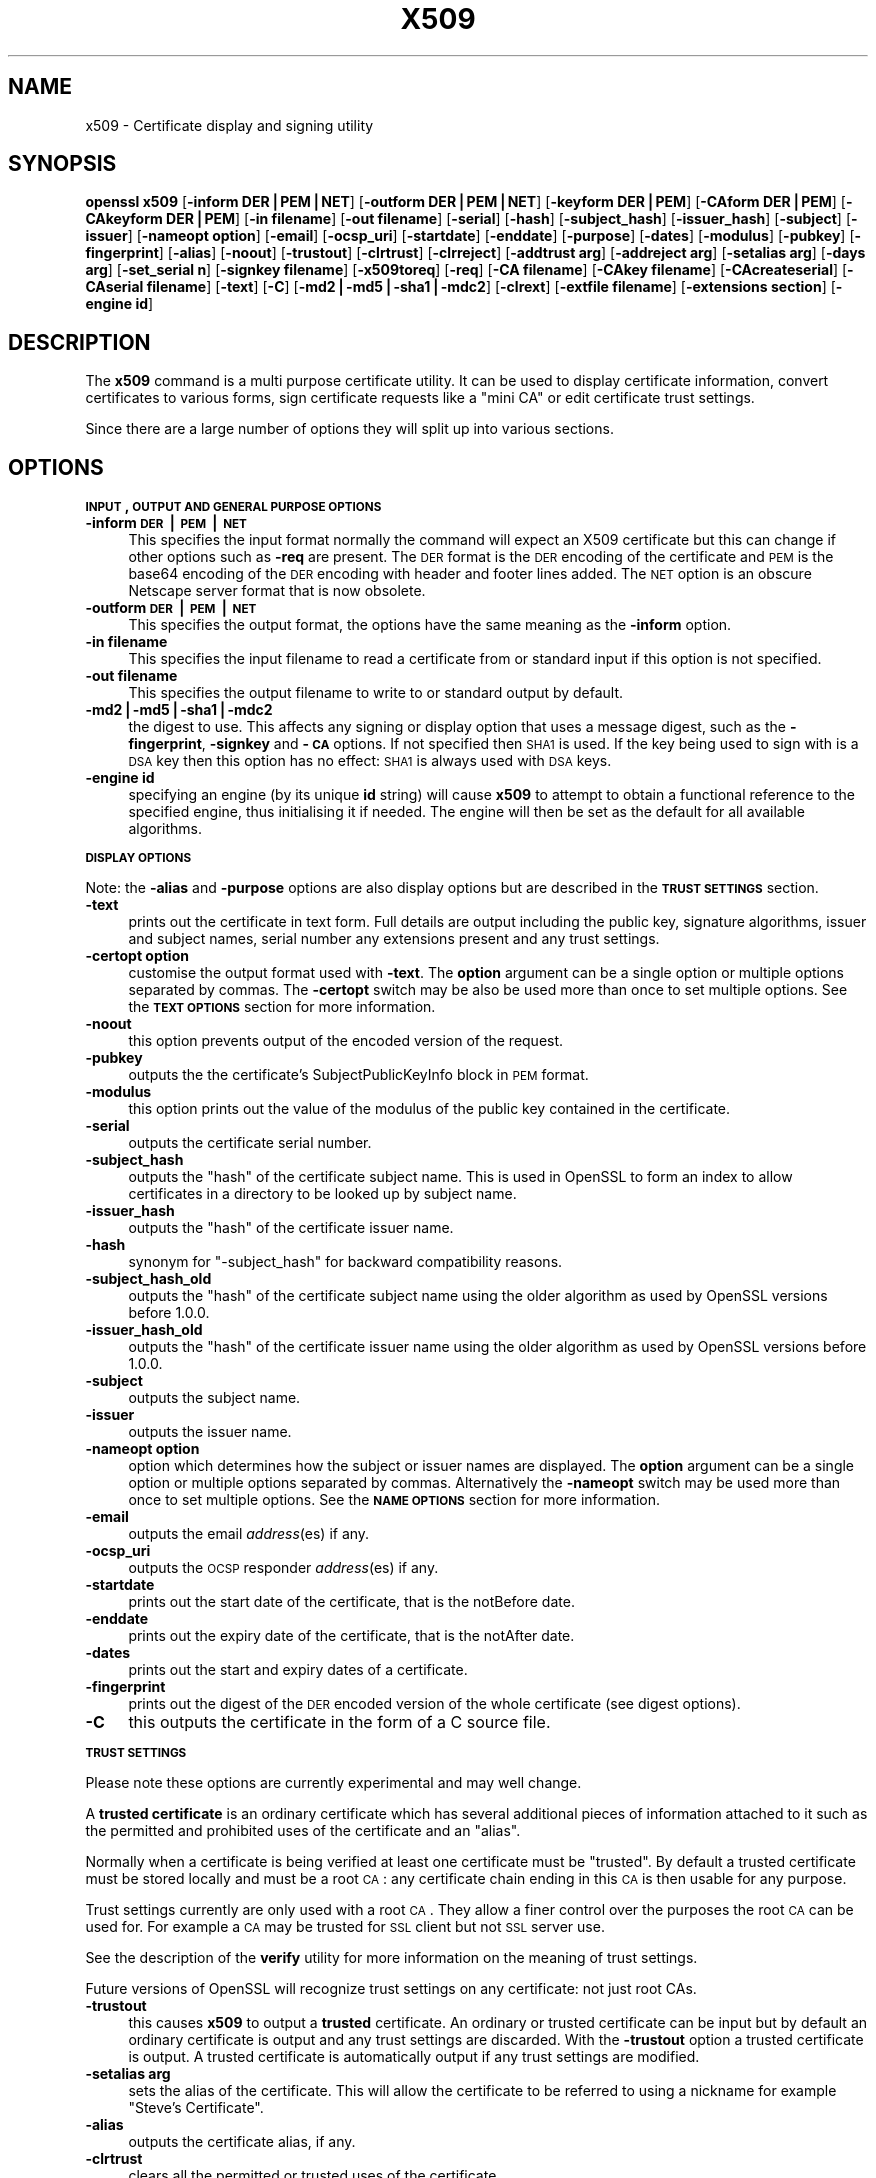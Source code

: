 .rn '' }`
''' $RCSfile$$Revision$$Date$
'''
''' $Log$
'''
.de Sh
.br
.if t .Sp
.ne 5
.PP
\fB\\$1\fR
.PP
..
.de Sp
.if t .sp .5v
.if n .sp
..
.de Ip
.br
.ie \\n(.$>=3 .ne \\$3
.el .ne 3
.IP "\\$1" \\$2
..
.de Vb
.ft CW
.nf
.ne \\$1
..
.de Ve
.ft R

.fi
..
'''
'''
'''     Set up \*(-- to give an unbreakable dash;
'''     string Tr holds user defined translation string.
'''     Bell System Logo is used as a dummy character.
'''
.tr \(*W-|\(bv\*(Tr
.ie n \{\
.ds -- \(*W-
.ds PI pi
.if (\n(.H=4u)&(1m=24u) .ds -- \(*W\h'-12u'\(*W\h'-12u'-\" diablo 10 pitch
.if (\n(.H=4u)&(1m=20u) .ds -- \(*W\h'-12u'\(*W\h'-8u'-\" diablo 12 pitch
.ds L" ""
.ds R" ""
'''   \*(M", \*(S", \*(N" and \*(T" are the equivalent of
'''   \*(L" and \*(R", except that they are used on ".xx" lines,
'''   such as .IP and .SH, which do another additional levels of
'''   double-quote interpretation
.ds M" """
.ds S" """
.ds N" """""
.ds T" """""
.ds L' '
.ds R' '
.ds M' '
.ds S' '
.ds N' '
.ds T' '
'br\}
.el\{\
.ds -- \(em\|
.tr \*(Tr
.ds L" ``
.ds R" ''
.ds M" ``
.ds S" ''
.ds N" ``
.ds T" ''
.ds L' `
.ds R' '
.ds M' `
.ds S' '
.ds N' `
.ds T' '
.ds PI \(*p
'br\}
.\"	If the F register is turned on, we'll generate
.\"	index entries out stderr for the following things:
.\"		TH	Title 
.\"		SH	Header
.\"		Sh	Subsection 
.\"		Ip	Item
.\"		X<>	Xref  (embedded
.\"	Of course, you have to process the output yourself
.\"	in some meaninful fashion.
.if \nF \{
.de IX
.tm Index:\\$1\t\\n%\t"\\$2"
..
.nr % 0
.rr F
.\}
.TH X509 1 "1.0.1f" "6/Jan/2014" "OpenSSL"
.UC
.if n .hy 0
.if n .na
.ds C+ C\v'-.1v'\h'-1p'\s-2+\h'-1p'+\s0\v'.1v'\h'-1p'
.de CQ          \" put $1 in typewriter font
.ft CW
'if n "\c
'if t \\&\\$1\c
'if n \\&\\$1\c
'if n \&"
\\&\\$2 \\$3 \\$4 \\$5 \\$6 \\$7
'.ft R
..
.\" @(#)ms.acc 1.5 88/02/08 SMI; from UCB 4.2
.	\" AM - accent mark definitions
.bd B 3
.	\" fudge factors for nroff and troff
.if n \{\
.	ds #H 0
.	ds #V .8m
.	ds #F .3m
.	ds #[ \f1
.	ds #] \fP
.\}
.if t \{\
.	ds #H ((1u-(\\\\n(.fu%2u))*.13m)
.	ds #V .6m
.	ds #F 0
.	ds #[ \&
.	ds #] \&
.\}
.	\" simple accents for nroff and troff
.if n \{\
.	ds ' \&
.	ds ` \&
.	ds ^ \&
.	ds , \&
.	ds ~ ~
.	ds ? ?
.	ds ! !
.	ds /
.	ds q
.\}
.if t \{\
.	ds ' \\k:\h'-(\\n(.wu*8/10-\*(#H)'\'\h"|\\n:u"
.	ds ` \\k:\h'-(\\n(.wu*8/10-\*(#H)'\`\h'|\\n:u'
.	ds ^ \\k:\h'-(\\n(.wu*10/11-\*(#H)'^\h'|\\n:u'
.	ds , \\k:\h'-(\\n(.wu*8/10)',\h'|\\n:u'
.	ds ~ \\k:\h'-(\\n(.wu-\*(#H-.1m)'~\h'|\\n:u'
.	ds ? \s-2c\h'-\w'c'u*7/10'\u\h'\*(#H'\zi\d\s+2\h'\w'c'u*8/10'
.	ds ! \s-2\(or\s+2\h'-\w'\(or'u'\v'-.8m'.\v'.8m'
.	ds / \\k:\h'-(\\n(.wu*8/10-\*(#H)'\z\(sl\h'|\\n:u'
.	ds q o\h'-\w'o'u*8/10'\s-4\v'.4m'\z\(*i\v'-.4m'\s+4\h'\w'o'u*8/10'
.\}
.	\" troff and (daisy-wheel) nroff accents
.ds : \\k:\h'-(\\n(.wu*8/10-\*(#H+.1m+\*(#F)'\v'-\*(#V'\z.\h'.2m+\*(#F'.\h'|\\n:u'\v'\*(#V'
.ds 8 \h'\*(#H'\(*b\h'-\*(#H'
.ds v \\k:\h'-(\\n(.wu*9/10-\*(#H)'\v'-\*(#V'\*(#[\s-4v\s0\v'\*(#V'\h'|\\n:u'\*(#]
.ds _ \\k:\h'-(\\n(.wu*9/10-\*(#H+(\*(#F*2/3))'\v'-.4m'\z\(hy\v'.4m'\h'|\\n:u'
.ds . \\k:\h'-(\\n(.wu*8/10)'\v'\*(#V*4/10'\z.\v'-\*(#V*4/10'\h'|\\n:u'
.ds 3 \*(#[\v'.2m'\s-2\&3\s0\v'-.2m'\*(#]
.ds o \\k:\h'-(\\n(.wu+\w'\(de'u-\*(#H)/2u'\v'-.3n'\*(#[\z\(de\v'.3n'\h'|\\n:u'\*(#]
.ds d- \h'\*(#H'\(pd\h'-\w'~'u'\v'-.25m'\f2\(hy\fP\v'.25m'\h'-\*(#H'
.ds D- D\\k:\h'-\w'D'u'\v'-.11m'\z\(hy\v'.11m'\h'|\\n:u'
.ds th \*(#[\v'.3m'\s+1I\s-1\v'-.3m'\h'-(\w'I'u*2/3)'\s-1o\s+1\*(#]
.ds Th \*(#[\s+2I\s-2\h'-\w'I'u*3/5'\v'-.3m'o\v'.3m'\*(#]
.ds ae a\h'-(\w'a'u*4/10)'e
.ds Ae A\h'-(\w'A'u*4/10)'E
.ds oe o\h'-(\w'o'u*4/10)'e
.ds Oe O\h'-(\w'O'u*4/10)'E
.	\" corrections for vroff
.if v .ds ~ \\k:\h'-(\\n(.wu*9/10-\*(#H)'\s-2\u~\d\s+2\h'|\\n:u'
.if v .ds ^ \\k:\h'-(\\n(.wu*10/11-\*(#H)'\v'-.4m'^\v'.4m'\h'|\\n:u'
.	\" for low resolution devices (crt and lpr)
.if \n(.H>23 .if \n(.V>19 \
\{\
.	ds : e
.	ds 8 ss
.	ds v \h'-1'\o'\(aa\(ga'
.	ds _ \h'-1'^
.	ds . \h'-1'.
.	ds 3 3
.	ds o a
.	ds d- d\h'-1'\(ga
.	ds D- D\h'-1'\(hy
.	ds th \o'bp'
.	ds Th \o'LP'
.	ds ae ae
.	ds Ae AE
.	ds oe oe
.	ds Oe OE
.\}
.rm #[ #] #H #V #F C
.SH "NAME"
x509 \- Certificate display and signing utility
.SH "SYNOPSIS"
\fBopenssl\fR \fBx509\fR
[\fB\-inform DER|PEM|NET\fR]
[\fB\-outform DER|PEM|NET\fR]
[\fB\-keyform DER|PEM\fR]
[\fB\-CAform DER|PEM\fR]
[\fB\-CAkeyform DER|PEM\fR]
[\fB\-in filename\fR]
[\fB\-out filename\fR]
[\fB\-serial\fR]
[\fB\-hash\fR]
[\fB\-subject_hash\fR]
[\fB\-issuer_hash\fR]
[\fB\-subject\fR]
[\fB\-issuer\fR]
[\fB\-nameopt option\fR]
[\fB\-email\fR]
[\fB\-ocsp_uri\fR]
[\fB\-startdate\fR]
[\fB\-enddate\fR]
[\fB\-purpose\fR]
[\fB\-dates\fR]
[\fB\-modulus\fR]
[\fB\-pubkey\fR]
[\fB\-fingerprint\fR]
[\fB\-alias\fR]
[\fB\-noout\fR]
[\fB\-trustout\fR]
[\fB\-clrtrust\fR]
[\fB\-clrreject\fR]
[\fB\-addtrust arg\fR]
[\fB\-addreject arg\fR]
[\fB\-setalias arg\fR]
[\fB\-days arg\fR]
[\fB\-set_serial n\fR]
[\fB\-signkey filename\fR]
[\fB\-x509toreq\fR]
[\fB\-req\fR]
[\fB\-CA filename\fR]
[\fB\-CAkey filename\fR]
[\fB\-CAcreateserial\fR]
[\fB\-CAserial filename\fR]
[\fB\-text\fR]
[\fB\-C\fR]
[\fB\-md2|\-md5|\-sha1|\-mdc2\fR]
[\fB\-clrext\fR]
[\fB\-extfile filename\fR]
[\fB\-extensions section\fR]
[\fB\-engine id\fR]
.SH "DESCRIPTION"
The \fBx509\fR command is a multi purpose certificate utility. It can be
used to display certificate information, convert certificates to
various forms, sign certificate requests like a \*(L"mini CA\*(R" or edit
certificate trust settings.
.PP
Since there are a large number of options they will split up into
various sections.
.SH "OPTIONS"
.Sh "\s-1INPUT\s0, \s-1OUTPUT\s0 \s-1AND\s0 \s-1GENERAL\s0 \s-1PURPOSE\s0 \s-1OPTIONS\s0"
.Ip "\fB\-inform \s-1DER\s0|\s-1PEM\s0|\s-1NET\s0\fR" 4
This specifies the input format normally the command will expect an X509
certificate but this can change if other options such as \fB\-req\fR are
present. The \s-1DER\s0 format is the \s-1DER\s0 encoding of the certificate and \s-1PEM\s0
is the base64 encoding of the \s-1DER\s0 encoding with header and footer lines
added. The \s-1NET\s0 option is an obscure Netscape server format that is now
obsolete.
.Ip "\fB\-outform \s-1DER\s0|\s-1PEM\s0|\s-1NET\s0\fR" 4
This specifies the output format, the options have the same meaning as the 
\fB\-inform\fR option.
.Ip "\fB\-in filename\fR" 4
This specifies the input filename to read a certificate from or standard input
if this option is not specified.
.Ip "\fB\-out filename\fR" 4
This specifies the output filename to write to or standard output by
default.
.Ip "\fB\-md2|\-md5|\-sha1|\-mdc2\fR" 4
the digest to use. This affects any signing or display option that uses a message
digest, such as the \fB\-fingerprint\fR, \fB\-signkey\fR and \fB\-\s-1CA\s0\fR options. If not
specified then \s-1SHA1\s0 is used. If the key being used to sign with is a \s-1DSA\s0 key
then this option has no effect: \s-1SHA1\s0 is always used with \s-1DSA\s0 keys.
.Ip "\fB\-engine id\fR" 4
specifying an engine (by its unique \fBid\fR string) will cause \fBx509\fR
to attempt to obtain a functional reference to the specified engine,
thus initialising it if needed. The engine will then be set as the default
for all available algorithms.
.Sh "\s-1DISPLAY\s0 \s-1OPTIONS\s0"
Note: the \fB\-alias\fR and \fB\-purpose\fR options are also display options
but are described in the \fB\s-1TRUST\s0 \s-1SETTINGS\s0\fR section.
.Ip "\fB\-text\fR" 4
prints out the certificate in text form. Full details are output including the
public key, signature algorithms, issuer and subject names, serial number
any extensions present and any trust settings.
.Ip "\fB\-certopt option\fR" 4
customise the output format used with \fB\-text\fR. The \fBoption\fR argument can be
a single option or multiple options separated by commas. The \fB\-certopt\fR switch
may be also be used more than once to set multiple options. See the \fB\s-1TEXT\s0 \s-1OPTIONS\s0\fR
section for more information.
.Ip "\fB\-noout\fR" 4
this option prevents output of the encoded version of the request.
.Ip "\fB\-pubkey\fR" 4
outputs the the certificate's SubjectPublicKeyInfo block in \s-1PEM\s0 format.
.Ip "\fB\-modulus\fR" 4
this option prints out the value of the modulus of the public key
contained in the certificate.
.Ip "\fB\-serial\fR" 4
outputs the certificate serial number.
.Ip "\fB\-subject_hash\fR" 4
outputs the \*(L"hash\*(R" of the certificate subject name. This is used in OpenSSL to
form an index to allow certificates in a directory to be looked up by subject
name.
.Ip "\fB\-issuer_hash\fR" 4
outputs the \*(L"hash\*(R" of the certificate issuer name.
.Ip "\fB\-hash\fR" 4
synonym for \*(L"\-subject_hash\*(R" for backward compatibility reasons.
.Ip "\fB\-subject_hash_old\fR" 4
outputs the \*(L"hash\*(R" of the certificate subject name using the older algorithm
as used by OpenSSL versions before 1.0.0.
.Ip "\fB\-issuer_hash_old\fR" 4
outputs the \*(L"hash\*(R" of the certificate issuer name using the older algorithm
as used by OpenSSL versions before 1.0.0.
.Ip "\fB\-subject\fR" 4
outputs the subject name.
.Ip "\fB\-issuer\fR" 4
outputs the issuer name.
.Ip "\fB\-nameopt option\fR" 4
option which determines how the subject or issuer names are displayed. The
\fBoption\fR argument can be a single option or multiple options separated by
commas.  Alternatively the \fB\-nameopt\fR switch may be used more than once to
set multiple options. See the \fB\s-1NAME\s0 \s-1OPTIONS\s0\fR section for more information.
.Ip "\fB\-email\fR" 4
outputs the email \fIaddress\fR\|(es) if any.
.Ip "\fB\-ocsp_uri\fR" 4
outputs the \s-1OCSP\s0 responder \fIaddress\fR\|(es) if any.
.Ip "\fB\-startdate\fR" 4
prints out the start date of the certificate, that is the notBefore date.
.Ip "\fB\-enddate\fR" 4
prints out the expiry date of the certificate, that is the notAfter date.
.Ip "\fB\-dates\fR" 4
prints out the start and expiry dates of a certificate.
.Ip "\fB\-fingerprint\fR" 4
prints out the digest of the \s-1DER\s0 encoded version of the whole certificate
(see digest options).
.Ip "\fB\-C\fR" 4
this outputs the certificate in the form of a C source file.
.Sh "\s-1TRUST\s0 \s-1SETTINGS\s0"
Please note these options are currently experimental and may well change.
.PP
A \fBtrusted certificate\fR is an ordinary certificate which has several
additional pieces of information attached to it such as the permitted
and prohibited uses of the certificate and an \*(L"alias\*(R".
.PP
Normally when a certificate is being verified at least one certificate
must be \*(L"trusted\*(R". By default a trusted certificate must be stored
locally and must be a root \s-1CA\s0: any certificate chain ending in this \s-1CA\s0
is then usable for any purpose.
.PP
Trust settings currently are only used with a root \s-1CA\s0. They allow a finer
control over the purposes the root \s-1CA\s0 can be used for. For example a \s-1CA\s0
may be trusted for \s-1SSL\s0 client but not \s-1SSL\s0 server use.
.PP
See the description of the \fBverify\fR utility for more information on the
meaning of trust settings.
.PP
Future versions of OpenSSL will recognize trust settings on any
certificate: not just root CAs.
.Ip "\fB\-trustout\fR" 4
this causes \fBx509\fR to output a \fBtrusted\fR certificate. An ordinary
or trusted certificate can be input but by default an ordinary
certificate is output and any trust settings are discarded. With the
\fB\-trustout\fR option a trusted certificate is output. A trusted
certificate is automatically output if any trust settings are modified.
.Ip "\fB\-setalias arg\fR" 4
sets the alias of the certificate. This will allow the certificate
to be referred to using a nickname for example \*(L"Steve's Certificate\*(R".
.Ip "\fB\-alias\fR" 4
outputs the certificate alias, if any.
.Ip "\fB\-clrtrust\fR" 4
clears all the permitted or trusted uses of the certificate.
.Ip "\fB\-clrreject\fR" 4
clears all the prohibited or rejected uses of the certificate.
.Ip "\fB\-addtrust arg\fR" 4
adds a trusted certificate use. Any object name can be used here
but currently only \fBclientAuth\fR (\s-1SSL\s0 client use), \fBserverAuth\fR
(\s-1SSL\s0 server use) and \fBemailProtection\fR (S/\s-1MIME\s0 email) are used.
Other OpenSSL applications may define additional uses.
.Ip "\fB\-addreject arg\fR" 4
adds a prohibited use. It accepts the same values as the \fB\-addtrust\fR
option.
.Ip "\fB\-purpose\fR" 4
this option performs tests on the certificate extensions and outputs
the results. For a more complete description see the \fB\s-1CERTIFICATE\s0
\s-1EXTENSIONS\s0\fR section.
.Sh "\s-1SIGNING\s0 \s-1OPTIONS\s0"
The \fBx509\fR utility can be used to sign certificates and requests: it
can thus behave like a \*(L"mini \s-1CA\s0\*(R".
.Ip "\fB\-signkey filename\fR" 4
this option causes the input file to be self signed using the supplied
private key. 
.Sp
If the input file is a certificate it sets the issuer name to the
subject name (i.e.  makes it self signed) changes the public key to the
supplied value and changes the start and end dates. The start date is
set to the current time and the end date is set to a value determined
by the \fB\-days\fR option. Any certificate extensions are retained unless
the \fB\-clrext\fR option is supplied.
.Sp
If the input is a certificate request then a self signed certificate
is created using the supplied private key using the subject name in
the request.
.Ip "\fB\-clrext\fR" 4
delete any extensions from a certificate. This option is used when a
certificate is being created from another certificate (for example with
the \fB\-signkey\fR or the \fB\-\s-1CA\s0\fR options). Normally all extensions are
retained.
.Ip "\fB\-keyform \s-1PEM\s0|\s-1DER\s0\fR" 4
specifies the format (\s-1DER\s0 or \s-1PEM\s0) of the private key file used in the
\fB\-signkey\fR option.
.Ip "\fB\-days arg\fR" 4
specifies the number of days to make a certificate valid for. The default
is 30 days.
.Ip "\fB\-x509toreq\fR" 4
converts a certificate into a certificate request. The \fB\-signkey\fR option
is used to pass the required private key.
.Ip "\fB\-req\fR" 4
by default a certificate is expected on input. With this option a
certificate request is expected instead.
.Ip "\fB\-set_serial n\fR" 4
specifies the serial number to use. This option can be used with either
the \fB\-signkey\fR or \fB\-\s-1CA\s0\fR options. If used in conjunction with the \fB\-\s-1CA\s0\fR
option the serial number file (as specified by the \fB\-CAserial\fR or
\fB\-CAcreateserial\fR options) is not used.
.Sp
The serial number can be decimal or hex (if preceded by \fB0x\fR). Negative
serial numbers can also be specified but their use is not recommended.
.Ip "\fB\-\s-1CA\s0 filename\fR" 4
specifies the \s-1CA\s0 certificate to be used for signing. When this option is
present \fBx509\fR behaves like a \*(L"mini \s-1CA\s0\*(R". The input file is signed by this
\s-1CA\s0 using this option: that is its issuer name is set to the subject name
of the \s-1CA\s0 and it is digitally signed using the CAs private key.
.Sp
This option is normally combined with the \fB\-req\fR option. Without the
\fB\-req\fR option the input is a certificate which must be self signed.
.Ip "\fB\-CAkey filename\fR" 4
sets the \s-1CA\s0 private key to sign a certificate with. If this option is
not specified then it is assumed that the \s-1CA\s0 private key is present in
the \s-1CA\s0 certificate file.
.Ip "\fB\-CAserial filename\fR" 4
sets the \s-1CA\s0 serial number file to use.
.Sp
When the \fB\-\s-1CA\s0\fR option is used to sign a certificate it uses a serial
number specified in a file. This file consist of one line containing
an even number of hex digits with the serial number to use. After each
use the serial number is incremented and written out to the file again.
.Sp
The default filename consists of the \s-1CA\s0 certificate file base name with
\*(L".srl\*(R" appended. For example if the \s-1CA\s0 certificate file is called 
\*(L"mycacert.pem\*(R" it expects to find a serial number file called \*(L"mycacert.srl\*(R".
.Ip "\fB\-CAcreateserial\fR" 4
with this option the \s-1CA\s0 serial number file is created if it does not exist:
it will contain the serial number \*(L"02\*(R" and the certificate being signed will
have the 1 as its serial number. Normally if the \fB\-\s-1CA\s0\fR option is specified
and the serial number file does not exist it is an error.
.Ip "\fB\-extfile filename\fR" 4
file containing certificate extensions to use. If not specified then
no extensions are added to the certificate.
.Ip "\fB\-extensions section\fR" 4
the section to add certificate extensions from. If this option is not
specified then the extensions should either be contained in the unnamed
(default) section or the default section should contain a variable called
\*(L"extensions\*(R" which contains the section to use. See the
x509v3_config(5) manual page for details of the
extension section format.
.Sh "\s-1NAME\s0 \s-1OPTIONS\s0"
The \fBnameopt\fR command line switch determines how the subject and issuer
names are displayed. If no \fBnameopt\fR switch is present the default \*(L"oneline\*(R"
format is used which is compatible with previous versions of OpenSSL.
Each option is described in detail below, all options can be preceded by
a \fB\-\fR to turn the option off. Only the first four will normally be used.
.Ip "\fBcompat\fR" 4
use the old format. This is equivalent to specifying no name options at all.
.Ip "\fB\s-1RFC2253\s0\fR" 4
displays names compatible with \s-1RFC2253\s0 equivalent to \fBesc_2253\fR, \fBesc_ctrl\fR,
\fBesc_msb\fR, \fButf8\fR, \fBdump_nostr\fR, \fBdump_unknown\fR, \fBdump_der\fR,
\fBsep_comma_plus\fR, \fBdn_rev\fR and \fBsname\fR.
.Ip "\fBoneline\fR" 4
a oneline format which is more readable than \s-1RFC2253\s0. It is equivalent to
specifying the  \fBesc_2253\fR, \fBesc_ctrl\fR, \fBesc_msb\fR, \fButf8\fR, \fBdump_nostr\fR,
\fBdump_der\fR, \fBuse_quote\fR, \fBsep_comma_plus_space\fR, \fBspace_eq\fR and \fBsname\fR
options.
.Ip "\fBmultiline\fR" 4
a multiline format. It is equivalent \fBesc_ctrl\fR, \fBesc_msb\fR, \fBsep_multiline\fR,
\fBspace_eq\fR, \fBlname\fR and \fBalign\fR.
.Ip "\fBesc_2253\fR" 4
escape the \*(L"special\*(R" characters required by \s-1RFC2253\s0 in a field That is
\fB,+"<>;\fR. Additionally \fB#\fR is escaped at the beginning of a string
and a space character at the beginning or end of a string.
.Ip "\fBesc_ctrl\fR" 4
escape control characters. That is those with \s-1ASCII\s0 values less than
0x20 (space) and the delete (0x7f) character. They are escaped using the
\s-1RFC2253\s0 \eXX notation (where \s-1XX\s0 are two hex digits representing the
character value).
.Ip "\fBesc_msb\fR" 4
escape characters with the \s-1MSB\s0 set, that is with \s-1ASCII\s0 values larger than
127.
.Ip "\fBuse_quote\fR" 4
escapes some characters by surrounding the whole string with \fB\*(R"\fR characters,
without the option all escaping is done with the \fB\e\fR character.
.Ip "\fButf8\fR" 4
convert all strings to \s-1UTF8\s0 format first. This is required by \s-1RFC2253\s0. If
you are lucky enough to have a \s-1UTF8\s0 compatible terminal then the use
of this option (and \fBnot\fR setting \fBesc_msb\fR) may result in the correct
display of multibyte (international) characters. Is this option is not
present then multibyte characters larger than 0xff will be represented
using the format \eUXXXX for 16 bits and \eWXXXXXXXX for 32 bits.
Also if this option is off any UTF8Strings will be converted to their
character form first.
.Ip "\fBno_type\fR" 4
this option does not attempt to interpret multibyte characters in any
way. That is their content octets are merely dumped as though one octet
represents each character. This is useful for diagnostic purposes but
will result in rather odd looking output.
.Ip "\fBshow_type\fR" 4
show the type of the \s-1ASN1\s0 character string. The type precedes the
field contents. For example \*(L"\s-1BMPSTRING\s0: Hello World\*(R".
.Ip "\fBdump_der\fR" 4
when this option is set any fields that need to be hexdumped will
be dumped using the \s-1DER\s0 encoding of the field. Otherwise just the
content octets will be displayed. Both options use the \s-1RFC2253\s0
\fB#\s-1XXXX\s0...\fR format.
.Ip "\fBdump_nostr\fR" 4
dump non character string types (for example \s-1OCTET\s0 \s-1STRING\s0) if this
option is not set then non character string types will be displayed
as though each content octet represents a single character.
.Ip "\fBdump_all\fR" 4
dump all fields. This option when used with \fBdump_der\fR allows the
\s-1DER\s0 encoding of the structure to be unambiguously determined.
.Ip "\fBdump_unknown\fR" 4
dump any field whose \s-1OID\s0 is not recognised by OpenSSL.
.Ip "\fBsep_comma_plus\fR, \fBsep_comma_plus_space\fR, \fBsep_semi_plus_space\fR, \fBsep_multiline\fR" 4
these options determine the field separators. The first character is
between RDNs and the second between multiple AVAs (multiple AVAs are
very rare and their use is discouraged). The options ending in
\*(L"space\*(R" additionally place a space after the separator to make it
more readable. The \fBsep_multiline\fR uses a linefeed character for
the \s-1RDN\s0 separator and a spaced \fB+\fR for the \s-1AVA\s0 separator. It also
indents the fields by four characters.
.Ip "\fBdn_rev\fR" 4
reverse the fields of the \s-1DN\s0. This is required by \s-1RFC2253\s0. As a side
effect this also reverses the order of multiple AVAs but this is
permissible.
.Ip "\fBnofname\fR, \fBsname\fR, \fBlname\fR, \fBoid\fR" 4
these options alter how the field name is displayed. \fBnofname\fR does
not display the field at all. \fBsname\fR uses the \*(L"short name\*(R" form
(\s-1CN\s0 for commonName for example). \fBlname\fR uses the long form.
\fBoid\fR represents the \s-1OID\s0 in numerical form and is useful for
diagnostic purpose.
.Ip "\fBalign\fR" 4
align field values for a more readable output. Only usable with
\fBsep_multiline\fR.
.Ip "\fBspace_eq\fR" 4
places spaces round the \fB=\fR character which follows the field
name.
.Sh "\s-1TEXT\s0 \s-1OPTIONS\s0"
As well as customising the name output format, it is also possible to
customise the actual fields printed using the \fBcertopt\fR options when
the \fBtext\fR option is present. The default behaviour is to print all fields.
.Ip "\fBcompatible\fR" 4
use the old format. This is equivalent to specifying no output options at all.
.Ip "\fBno_header\fR" 4
don't print header information: that is the lines saying \*(L"Certificate\*(R" and \*(L"Data\*(R".
.Ip "\fBno_version\fR" 4
don't print out the version number.
.Ip "\fBno_serial\fR" 4
don't print out the serial number.
.Ip "\fBno_signame\fR" 4
don't print out the signature algorithm used.
.Ip "\fBno_validity\fR" 4
don't print the validity, that is the \fBnotBefore\fR and \fBnotAfter\fR fields.
.Ip "\fBno_subject\fR" 4
don't print out the subject name.
.Ip "\fBno_issuer\fR" 4
don't print out the issuer name.
.Ip "\fBno_pubkey\fR" 4
don't print out the public key.
.Ip "\fBno_sigdump\fR" 4
don't give a hexadecimal dump of the certificate signature.
.Ip "\fBno_aux\fR" 4
don't print out certificate trust information.
.Ip "\fBno_extensions\fR" 4
don't print out any X509V3 extensions.
.Ip "\fBext_default\fR" 4
retain default extension behaviour: attempt to print out unsupported certificate extensions.
.Ip "\fBext_error\fR" 4
print an error message for unsupported certificate extensions.
.Ip "\fBext_parse\fR" 4
\s-1ASN1\s0 parse unsupported extensions.
.Ip "\fBext_dump\fR" 4
hex dump unsupported extensions.
.Ip "\fBca_default\fR" 4
the value used by the \fBca\fR utility, equivalent to \fBno_issuer\fR, \fBno_pubkey\fR, \fBno_header\fR,
\fBno_version\fR, \fBno_sigdump\fR and \fBno_signame\fR.
.SH "EXAMPLES"
Note: in these examples the \*(L'\e\*(R' means the example should be all on one
line.
.PP
Display the contents of a certificate:
.PP
.Vb 1
\& openssl x509 -in cert.pem -noout -text
.Ve
Display the certificate serial number:
.PP
.Vb 1
\& openssl x509 -in cert.pem -noout -serial
.Ve
Display the certificate subject name:
.PP
.Vb 1
\& openssl x509 -in cert.pem -noout -subject
.Ve
Display the certificate subject name in RFC2253 form:
.PP
.Vb 1
\& openssl x509 -in cert.pem -noout -subject -nameopt RFC2253
.Ve
Display the certificate subject name in oneline form on a terminal
supporting UTF8:
.PP
.Vb 1
\& openssl x509 -in cert.pem -noout -subject -nameopt oneline,-esc_msb
.Ve
Display the certificate MD5 fingerprint:
.PP
.Vb 1
\& openssl x509 -in cert.pem -noout -fingerprint
.Ve
Display the certificate SHA1 fingerprint:
.PP
.Vb 1
\& openssl x509 -sha1 -in cert.pem -noout -fingerprint
.Ve
Convert a certificate from PEM to DER format:
.PP
.Vb 1
\& openssl x509 -in cert.pem -inform PEM -out cert.der -outform DER
.Ve
Convert a certificate to a certificate request:
.PP
.Vb 1
\& openssl x509 -x509toreq -in cert.pem -out req.pem -signkey key.pem
.Ve
Convert a certificate request into a self signed certificate using
extensions for a CA:
.PP
.Vb 2
\& openssl x509 -req -in careq.pem -extfile openssl.cnf -extensions v3_ca \e
\&        -signkey key.pem -out cacert.pem
.Ve
Sign a certificate request using the CA certificate above and add user
certificate extensions:
.PP
.Vb 2
\& openssl x509 -req -in req.pem -extfile openssl.cnf -extensions v3_usr \e
\&        -CA cacert.pem -CAkey key.pem -CAcreateserial
.Ve
Set a certificate to be trusted for SSL client use and change set its alias to
\*(L"Steve's Class 1 CA\*(R"
.PP
.Vb 2
\& openssl x509 -in cert.pem -addtrust clientAuth \e
\&        -setalias "Steve's Class 1 CA" -out trust.pem
.Ve
.SH "NOTES"
The PEM format uses the header and footer lines:
.PP
.Vb 2
\& -----BEGIN CERTIFICATE-----
\& -----END CERTIFICATE-----
.Ve
it will also handle files containing:
.PP
.Vb 2
\& -----BEGIN X509 CERTIFICATE-----
\& -----END X509 CERTIFICATE-----
.Ve
Trusted certificates have the lines
.PP
.Vb 2
\& -----BEGIN TRUSTED CERTIFICATE-----
\& -----END TRUSTED CERTIFICATE-----
.Ve
The conversion to UTF8 format used with the name options assumes that
T61Strings use the ISO8859-1 character set. This is wrong but Netscape
and MSIE do this as do many certificates. So although this is incorrect
it is more likely to display the majority of certificates correctly.
.PP
The \fB\-fingerprint\fR option takes the digest of the DER encoded certificate.
This is commonly called a \*(L"fingerprint\*(R". Because of the nature of message
digests the fingerprint of a certificate is unique to that certificate and
two certificates with the same fingerprint can be considered to be the same.
.PP
The Netscape fingerprint uses MD5 whereas MSIE uses SHA1.
.PP
The \fB\-email\fR option searches the subject name and the subject alternative
name extension. Only unique email addresses will be printed out: it will
not print the same address more than once.
.SH "CERTIFICATE EXTENSIONS"
The \fB\-purpose\fR option checks the certificate extensions and determines
what the certificate can be used for. The actual checks done are rather
complex and include various hacks and workarounds to handle broken
certificates and software.
.PP
The same code is used when verifying untrusted certificates in chains
so this section is useful if a chain is rejected by the verify code.
.PP
The basicConstraints extension CA flag is used to determine whether the
certificate can be used as a CA. If the CA flag is true then it is a CA,
if the CA flag is false then it is not a CA. \fBAll\fR CAs should have the
CA flag set to true.
.PP
If the basicConstraints extension is absent then the certificate is
considered to be a \*(L"possible CA\*(R" other extensions are checked according
to the intended use of the certificate. A warning is given in this case
because the certificate should really not be regarded as a CA: however
it is allowed to be a CA to work around some broken software.
.PP
If the certificate is a V1 certificate (and thus has no extensions) and
it is self signed it is also assumed to be a CA but a warning is again
given: this is to work around the problem of Verisign roots which are V1
self signed certificates.
.PP
If the keyUsage extension is present then additional restraints are
made on the uses of the certificate. A CA certificate \fBmust\fR have the
keyCertSign bit set if the keyUsage extension is present.
.PP
The extended key usage extension places additional restrictions on the
certificate uses. If this extension is present (whether critical or not)
the key can only be used for the purposes specified.
.PP
A complete description of each test is given below. The comments about
basicConstraints and keyUsage and V1 certificates above apply to \fBall\fR
CA certificates.
.Ip "\fB\s-1SSL\s0 Client\fR" 4
The extended key usage extension must be absent or include the \*(L"web client
authentication\*(R" \s-1OID\s0.  keyUsage must be absent or it must have the
digitalSignature bit set. Netscape certificate type must be absent or it must
have the \s-1SSL\s0 client bit set.
.Ip "\fB\s-1SSL\s0 Client \s-1CA\s0\fR" 4
The extended key usage extension must be absent or include the \*(L"web client
authentication\*(R" \s-1OID\s0. Netscape certificate type must be absent or it must have
the \s-1SSL\s0 \s-1CA\s0 bit set: this is used as a work around if the basicConstraints
extension is absent.
.Ip "\fB\s-1SSL\s0 Server\fR" 4
The extended key usage extension must be absent or include the \*(L"web server
authentication\*(R" and/or one of the \s-1SGC\s0 OIDs.  keyUsage must be absent or it
must have the digitalSignature, the keyEncipherment set or both bits set.
Netscape certificate type must be absent or have the \s-1SSL\s0 server bit set.
.Ip "\fB\s-1SSL\s0 Server \s-1CA\s0\fR" 4
The extended key usage extension must be absent or include the \*(L"web server
authentication\*(R" and/or one of the \s-1SGC\s0 OIDs.  Netscape certificate type must
be absent or the \s-1SSL\s0 \s-1CA\s0 bit must be set: this is used as a work around if the
basicConstraints extension is absent.
.Ip "\fBNetscape \s-1SSL\s0 Server\fR" 4
For Netscape \s-1SSL\s0 clients to connect to an \s-1SSL\s0 server it must have the
keyEncipherment bit set if the keyUsage extension is present. This isn't
always valid because some cipher suites use the key for digital signing.
Otherwise it is the same as a normal \s-1SSL\s0 server.
.Ip "\fBCommon S/\s-1MIME\s0 Client Tests\fR" 4
The extended key usage extension must be absent or include the \*(L"email
protection\*(R" \s-1OID\s0. Netscape certificate type must be absent or should have the
S/\s-1MIME\s0 bit set. If the S/\s-1MIME\s0 bit is not set in netscape certificate type
then the \s-1SSL\s0 client bit is tolerated as an alternative but a warning is shown:
this is because some Verisign certificates don't set the S/\s-1MIME\s0 bit.
.Ip "\fBS/\s-1MIME\s0 Signing\fR" 4
In addition to the common S/\s-1MIME\s0 client tests the digitalSignature bit must
be set if the keyUsage extension is present.
.Ip "\fBS/\s-1MIME\s0 Encryption\fR" 4
In addition to the common S/\s-1MIME\s0 tests the keyEncipherment bit must be set
if the keyUsage extension is present.
.Ip "\fBS/\s-1MIME\s0 \s-1CA\s0\fR" 4
The extended key usage extension must be absent or include the \*(L"email
protection\*(R" \s-1OID\s0. Netscape certificate type must be absent or must have the
S/\s-1MIME\s0 \s-1CA\s0 bit set: this is used as a work around if the basicConstraints
extension is absent. 
.Ip "\fB\s-1CRL\s0 Signing\fR" 4
The keyUsage extension must be absent or it must have the \s-1CRL\s0 signing bit
set.
.Ip "\fB\s-1CRL\s0 Signing \s-1CA\s0\fR" 4
The normal \s-1CA\s0 tests apply. Except in this case the basicConstraints extension
must be present.
.SH "BUGS"
Extensions in certificates are not transferred to certificate requests and
vice versa.
.PP
It is possible to produce invalid certificates or requests by specifying the
wrong private key or using inconsistent options in some cases: these should
be checked.
.PP
There should be options to explicitly set such things as start and end
dates rather than an offset from the current time.
.PP
The code to implement the verify behaviour described in the \fBTRUST SETTINGS\fR
is currently being developed. It thus describes the intended behaviour rather
than the current behaviour. It is hoped that it will represent reality in
OpenSSL 0.9.5 and later.
.SH "SEE ALSO"
req(1), ca(1), genrsa(1),
gendsa(1), verify(1),
x509v3_config(5) 
.SH "HISTORY"
Before OpenSSL 0.9.8, the default digest for RSA keys was MD5.
.PP
The hash algorithm used in the \fB\-subject_hash\fR and \fB\-issuer_hash\fR options
before OpenSSL 1.0.0 was based on the deprecated MD5 algorithm and the encoding
of the distinguished name. In OpenSSL 1.0.0 and later it is based on a
canonical version of the DN using SHA1. This means that any directories using
the old form must have their links rebuilt using \fBc_rehash\fR or similar. 

.rn }` ''
.IX Title "X509 1"
.IX Name "x509 - Certificate display and signing utility"

.IX Header "NAME"

.IX Header "SYNOPSIS"

.IX Header "DESCRIPTION"

.IX Header "OPTIONS"

.IX Subsection "\s-1INPUT\s0, \s-1OUTPUT\s0 \s-1AND\s0 \s-1GENERAL\s0 \s-1PURPOSE\s0 \s-1OPTIONS\s0"

.IX Item "\fB\-inform \s-1DER\s0|\s-1PEM\s0|\s-1NET\s0\fR"

.IX Item "\fB\-outform \s-1DER\s0|\s-1PEM\s0|\s-1NET\s0\fR"

.IX Item "\fB\-in filename\fR"

.IX Item "\fB\-out filename\fR"

.IX Item "\fB\-md2|\-md5|\-sha1|\-mdc2\fR"

.IX Item "\fB\-engine id\fR"

.IX Subsection "\s-1DISPLAY\s0 \s-1OPTIONS\s0"

.IX Item "\fB\-text\fR"

.IX Item "\fB\-certopt option\fR"

.IX Item "\fB\-noout\fR"

.IX Item "\fB\-pubkey\fR"

.IX Item "\fB\-modulus\fR"

.IX Item "\fB\-serial\fR"

.IX Item "\fB\-subject_hash\fR"

.IX Item "\fB\-issuer_hash\fR"

.IX Item "\fB\-hash\fR"

.IX Item "\fB\-subject_hash_old\fR"

.IX Item "\fB\-issuer_hash_old\fR"

.IX Item "\fB\-subject\fR"

.IX Item "\fB\-issuer\fR"

.IX Item "\fB\-nameopt option\fR"

.IX Item "\fB\-email\fR"

.IX Item "\fB\-ocsp_uri\fR"

.IX Item "\fB\-startdate\fR"

.IX Item "\fB\-enddate\fR"

.IX Item "\fB\-dates\fR"

.IX Item "\fB\-fingerprint\fR"

.IX Item "\fB\-C\fR"

.IX Subsection "\s-1TRUST\s0 \s-1SETTINGS\s0"

.IX Item "\fB\-trustout\fR"

.IX Item "\fB\-setalias arg\fR"

.IX Item "\fB\-alias\fR"

.IX Item "\fB\-clrtrust\fR"

.IX Item "\fB\-clrreject\fR"

.IX Item "\fB\-addtrust arg\fR"

.IX Item "\fB\-addreject arg\fR"

.IX Item "\fB\-purpose\fR"

.IX Subsection "\s-1SIGNING\s0 \s-1OPTIONS\s0"

.IX Item "\fB\-signkey filename\fR"

.IX Item "\fB\-clrext\fR"

.IX Item "\fB\-keyform \s-1PEM\s0|\s-1DER\s0\fR"

.IX Item "\fB\-days arg\fR"

.IX Item "\fB\-x509toreq\fR"

.IX Item "\fB\-req\fR"

.IX Item "\fB\-set_serial n\fR"

.IX Item "\fB\-\s-1CA\s0 filename\fR"

.IX Item "\fB\-CAkey filename\fR"

.IX Item "\fB\-CAserial filename\fR"

.IX Item "\fB\-CAcreateserial\fR"

.IX Item "\fB\-extfile filename\fR"

.IX Item "\fB\-extensions section\fR"

.IX Subsection "\s-1NAME\s0 \s-1OPTIONS\s0"

.IX Item "\fBcompat\fR"

.IX Item "\fB\s-1RFC2253\s0\fR"

.IX Item "\fBoneline\fR"

.IX Item "\fBmultiline\fR"

.IX Item "\fBesc_2253\fR"

.IX Item "\fBesc_ctrl\fR"

.IX Item "\fBesc_msb\fR"

.IX Item "\fBuse_quote\fR"

.IX Item "\fButf8\fR"

.IX Item "\fBno_type\fR"

.IX Item "\fBshow_type\fR"

.IX Item "\fBdump_der\fR"

.IX Item "\fBdump_nostr\fR"

.IX Item "\fBdump_all\fR"

.IX Item "\fBdump_unknown\fR"

.IX Item "\fBsep_comma_plus\fR, \fBsep_comma_plus_space\fR, \fBsep_semi_plus_space\fR, \fBsep_multiline\fR"

.IX Item "\fBdn_rev\fR"

.IX Item "\fBnofname\fR, \fBsname\fR, \fBlname\fR, \fBoid\fR"

.IX Item "\fBalign\fR"

.IX Item "\fBspace_eq\fR"

.IX Subsection "\s-1TEXT\s0 \s-1OPTIONS\s0"

.IX Item "\fBcompatible\fR"

.IX Item "\fBno_header\fR"

.IX Item "\fBno_version\fR"

.IX Item "\fBno_serial\fR"

.IX Item "\fBno_signame\fR"

.IX Item "\fBno_validity\fR"

.IX Item "\fBno_subject\fR"

.IX Item "\fBno_issuer\fR"

.IX Item "\fBno_pubkey\fR"

.IX Item "\fBno_sigdump\fR"

.IX Item "\fBno_aux\fR"

.IX Item "\fBno_extensions\fR"

.IX Item "\fBext_default\fR"

.IX Item "\fBext_error\fR"

.IX Item "\fBext_parse\fR"

.IX Item "\fBext_dump\fR"

.IX Item "\fBca_default\fR"

.IX Header "EXAMPLES"

.IX Header "NOTES"

.IX Header "CERTIFICATE EXTENSIONS"

.IX Item "\fB\s-1SSL\s0 Client\fR"

.IX Item "\fB\s-1SSL\s0 Client \s-1CA\s0\fR"

.IX Item "\fB\s-1SSL\s0 Server\fR"

.IX Item "\fB\s-1SSL\s0 Server \s-1CA\s0\fR"

.IX Item "\fBNetscape \s-1SSL\s0 Server\fR"

.IX Item "\fBCommon S/\s-1MIME\s0 Client Tests\fR"

.IX Item "\fBS/\s-1MIME\s0 Signing\fR"

.IX Item "\fBS/\s-1MIME\s0 Encryption\fR"

.IX Item "\fBS/\s-1MIME\s0 \s-1CA\s0\fR"

.IX Item "\fB\s-1CRL\s0 Signing\fR"

.IX Item "\fB\s-1CRL\s0 Signing \s-1CA\s0\fR"

.IX Header "BUGS"

.IX Header "SEE ALSO"

.IX Header "HISTORY"

